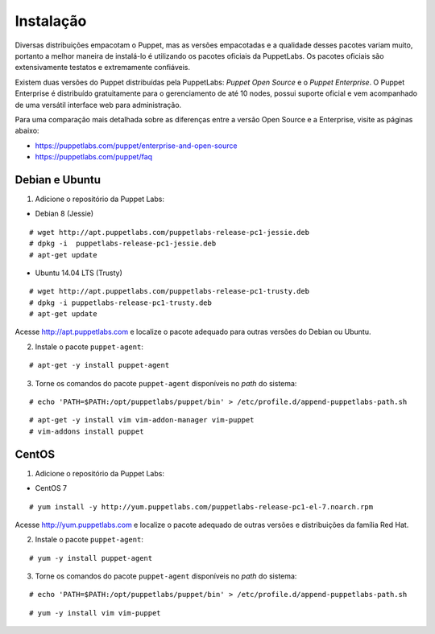 Instalação
==========
Diversas distribuições empacotam o Puppet, mas as versões empacotadas e a qualidade desses pacotes variam muito, portanto
a melhor maneira de instalá-lo é utilizando os pacotes oficiais da PuppetLabs. Os pacotes oficiais são extensivamente testatos
e extremamente confiáveis.

Existem duas versões do Puppet distribuídas pela PuppetLabs: *Puppet Open Source* e o *Puppet Enterprise*. O Puppet Enterprise
é distribuído gratuitamente para o gerenciamento de até 10 nodes, possui suporte oficial e vem acompanhado de uma versátil
interface web para administração.

Para uma comparação mais detalhada sobre as diferenças entre a versão Open Source e a Enterprise, visite as páginas abaixo:

* https://puppetlabs.com/puppet/enterprise-and-open-source
* https://puppetlabs.com/puppet/faq

.. aviso::

  |aviso| **Instalação a partir do código fonte**
  
  O Puppet é um projeto grande e complexo que possui muitas dependências, e instalá-lo a partir do
  código fonte não é recomendado. A própria Puppet Labs não recomenda a instalação a partir do código
  fonte. É muito mais confiável e conveniente utilizar pacotes já homologados e testados.

Debian e Ubuntu
---------------

1. Adicione o repositório da Puppet Labs:

* Debian 8 (Jessie)

::

  # wget http://apt.puppetlabs.com/puppetlabs-release-pc1-jessie.deb
  # dpkg -i  puppetlabs-release-pc1-jessie.deb
  # apt-get update

* Ubuntu 14.04 LTS (Trusty)

::

  # wget http://apt.puppetlabs.com/puppetlabs-release-pc1-trusty.deb
  # dpkg -i puppetlabs-release-pc1-trusty.deb
  # apt-get update

Acesse http://apt.puppetlabs.com e localize o pacote adequado para outras versões do Debian ou Ubuntu.

2. Instale o pacote ``puppet-agent``:

::

  # apt-get -y install puppet-agent

3. Torne os comandos do pacote ``puppet-agent`` disponíveis no *path* do sistema:

::

  # echo 'PATH=$PATH:/opt/puppetlabs/puppet/bin' > /etc/profile.d/append-puppetlabs-path.sh

.. dica::

  |dica| **Turbinando o vim**
  
  Para facilitar a edição de código, caso você utilize o editor vim, ative o plugin que adiciona o suporte a linguagem do Puppet executando os comandos abaixo e não deixe de adicionar a linha **syntax on** no seu ``/home/name_user/.vimrc`` ou ``/root/.vimrc``.
  
::

  # apt-get -y install vim vim-addon-manager vim-puppet
  # vim-addons install puppet
  
CentOS
------

1. Adicione o repositório da Puppet Labs:

* CentOS 7

::

  # yum install -y http://yum.puppetlabs.com/puppetlabs-release-pc1-el-7.noarch.rpm

Acesse http://yum.puppetlabs.com e localize o pacote adequado de outras versões e distribuições da família Red Hat.

2. Instale o pacote ``puppet-agent``:

::

  # yum -y install puppet-agent

3. Torne os comandos do pacote ``puppet-agent`` disponíveis no *path* do sistema:

::

  # echo 'PATH=$PATH:/opt/puppetlabs/puppet/bin' > /etc/profile.d/append-puppetlabs-path.sh

.. dica::

  |dica| **Turbinando o vim**
  
  Para facilitar a edição de código, caso você utilize o editor vim, ative o plugin que adiciona o suporte a linguagem do Puppet executando o comando abaixo e não deixe de adicionar a linha **syntax on** no seu ``/home/name_user/.vimrc`` ou ``/root/.vimrc``.
  
::

  # yum -y install vim vim-puppet
